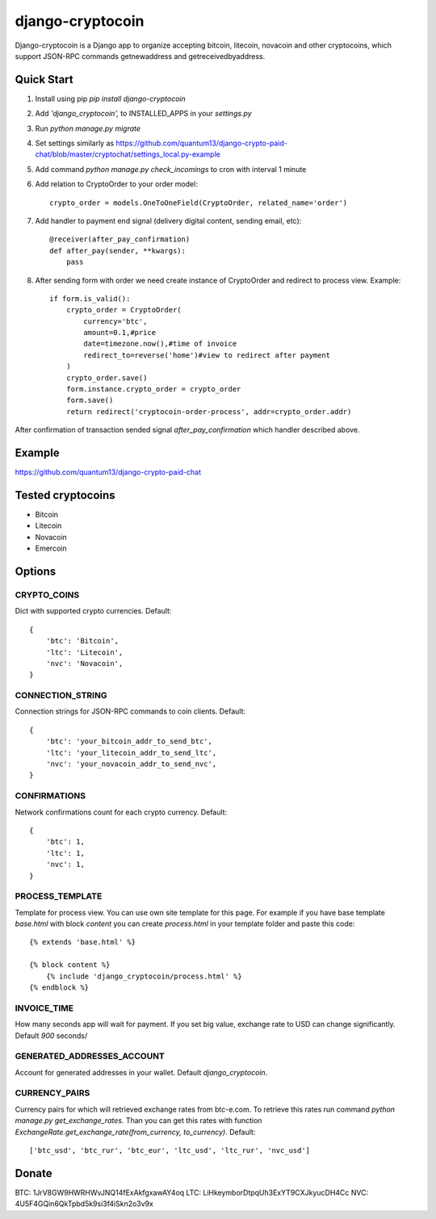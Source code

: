 =================
django-cryptocoin
=================

Django-cryptocoin is a Django app to organize accepting bitcoin, litecoin, novacoin and other cryptocoins, which support JSON-RPC commands getnewaddress and getreceivedbyaddress.

Quick Start
===========

1. Install using pip `pip install django-cryptocoin`

2. Add `'django_cryptocoin',` to INSTALLED_APPS in your `settings.py`

3. Run `python manage.py migrate`

4. Set settings similarly as https://github.com/quantum13/django-crypto-paid-chat/blob/master/cryptochat/settings_local.py-example

5. Add command `python manage.py check_incomings` to cron with interval 1 minute

6. Add relation to CryptoOrder to your order model::

    crypto_order = models.OneToOneField(CryptoOrder, related_name='order')

7. Add handler to payment end signal (delivery digital content, sending email, etc)::

    @receiver(after_pay_confirmation)
    def after_pay(sender, **kwargs):
        pass

8. After sending form with order we need create instance of CryptoOrder and redirect to process view. Example::

        if form.is_valid():
            crypto_order = CryptoOrder(
                currency='btc',
                amount=0.1,#price
                date=timezone.now(),#time of invoice
                redirect_to=reverse('home')#view to redirect after payment
            )
            crypto_order.save()
            form.instance.crypto_order = crypto_order
            form.save()
            return redirect('cryptocoin-order-process', addr=crypto_order.addr)

After confirmation of transaction sended signal `after_pay_confirmation` which handler described above.

Example
=======

https://github.com/quantum13/django-crypto-paid-chat

Tested cryptocoins
==================

- Bitcoin
- Litecoin
- Novacoin
- Emercoin

Options
=======

CRYPTO_COINS
------------
Dict with supported crypto currencies. Default::

    {
        'btc': 'Bitcoin',
        'ltc': 'Litecoin',
        'nvc': 'Novacoin',
    }

CONNECTION_STRING
-----------------
Connection strings for JSON-RPC commands to coin clients. Default::

    {
        'btc': 'your_bitcoin_addr_to_send_btc',
        'ltc': 'your_litecoin_addr_to_send_ltc',
        'nvc': 'your_novacoin_addr_to_send_nvc',
    }

CONFIRMATIONS
-------------
Network confirmations count for each crypto currency. Default::

    {
        'btc': 1,
        'ltc': 1,
        'nvc': 1,
    }

PROCESS_TEMPLATE
----------------
Template for process view. You can use own site template for this page. For example if you have base template `base.html` with block `content` you can create `process.html` in your template folder and paste this code::

    {% extends 'base.html' %}

    {% block content %}
        {% include 'django_cryptocoin/process.html' %}
    {% endblock %}

INVOICE_TIME
------------
How many seconds app will wait for payment. If you set big value, exchange rate to USD can change significantly. Default `900` seconds/

GENERATED_ADDRESSES_ACCOUNT
---------------------------
Account for generated addresses in your wallet. Default `django_cryptocoin`.

CURRENCY_PAIRS
--------------
Currency pairs for which will retrieved exchange rates from btc-e.com. To retrieve this rates run command `python manage.py get_exchange_rates`. Than you can get this rates with function `ExchangeRate.get_exchange_rate(from_currency, to_currency)`. Default::

    ['btc_usd', 'btc_rur', 'btc_eur', 'ltc_usd', 'ltc_rur', 'nvc_usd']



Donate
======

BTC: 1JrV8GW9HWRHWvJNQ14fExAkfgxawAY4oq
LTC: LiHkeymborDtpqUh3ExYT9CXJkyucDH4Cc
NVC: 4U5F4GQin6QkTpbd5k9si3f4iSkn2o3v9x